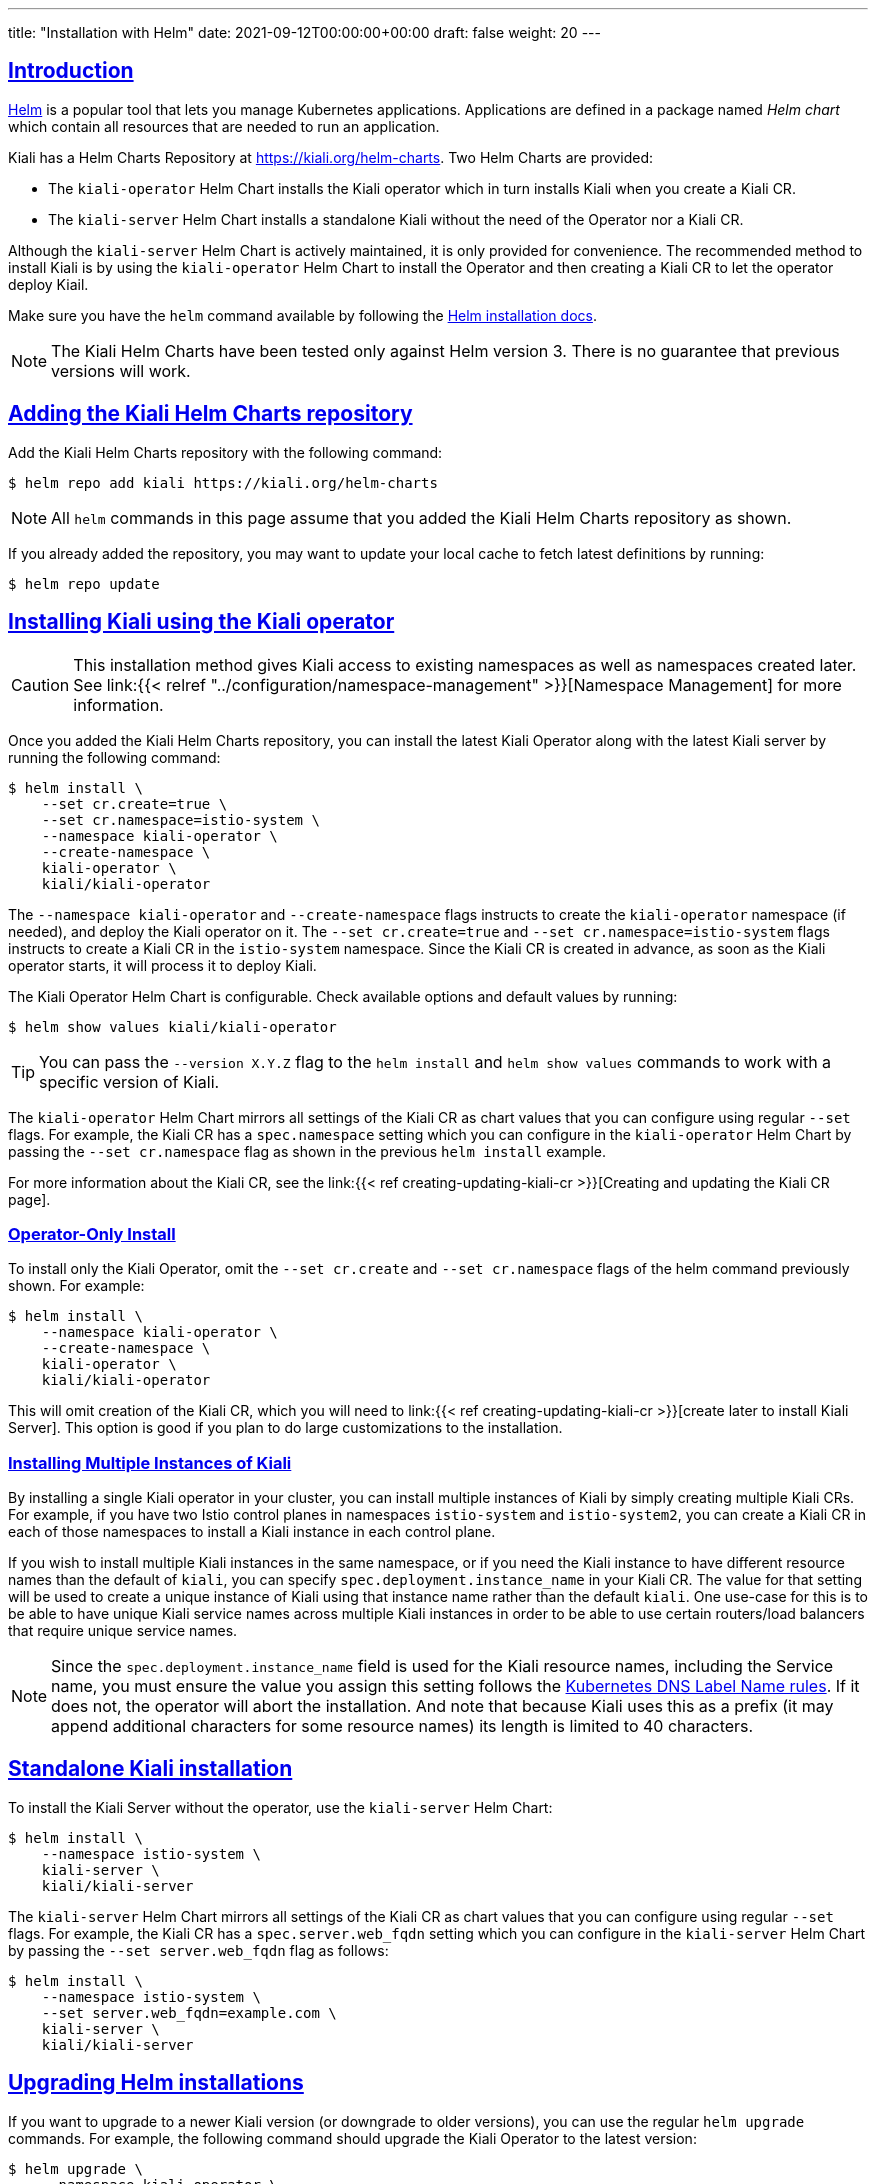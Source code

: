 ---
title: "Installation with Helm"
date: 2021-09-12T00:00:00+00:00
draft: false
weight: 20
---

:toc: macro
:toclevels: 4
:toc-title: In this section:
:icons: font
:sectlinks:
:linkattrs:

toc::[]

== Introduction

link:https://helm.sh/[Helm] is a popular tool that lets you manage Kubernetes
applications. Applications are defined in a package named _Helm chart_ which
contain all resources that are needed to run an application.

Kiali has a Helm Charts Repository at
link:https://kiali.org/helm-charts[https://kiali.org/helm-charts]. Two Helm
Charts are provided:

* The `kiali-operator` Helm Chart installs the Kiali operator which in turn
  installs Kiali when you create a Kiali CR.
* The `kiali-server` Helm Chart installs a standalone Kiali without the need of
  the Operator nor a Kiali CR.

Although the `kiali-server` Helm Chart is actively maintained, it is only
provided for convenience. The recommended method to install Kiali is by using
the `kiali-operator` Helm Chart to install the Operator and then creating a
Kiali CR to let the operator deploy Kiail.

Make sure you have the `helm` command available by following the
link:https://helm.sh/docs/intro/install/[Helm installation docs].

NOTE: The Kiali Helm Charts have been tested only against Helm version 3. There
is no guarantee that previous versions will work.

== Adding the Kiali Helm Charts repository

Add the Kiali Helm Charts repository with the following command:

[source,bash]
----
$ helm repo add kiali https://kiali.org/helm-charts
----

NOTE: All `helm` commands in this page assume that you added the Kiali Helm Charts repository as shown.

If you already added the repository, you may want to update your local cache to
fetch latest definitions by running:

[source,bash]
----
$ helm repo update
----

[[install-with-operator]]
== Installing Kiali using the Kiali operator

CAUTION: This installation method gives Kiali access to existing namespaces as
well as namespaces created later. See link:{{< relref "../configuration/namespace-management" >}}[Namespace
Management] for more information.

Once you added the Kiali Helm Charts repository, you can install the latest
Kiali Operator along with the latest Kiali server by running the following
command:

[source,bash]
----
$ helm install \
    --set cr.create=true \
    --set cr.namespace=istio-system \
    --namespace kiali-operator \
    --create-namespace \
    kiali-operator \
    kiali/kiali-operator
----

The `--namespace kiali-operator` and `--create-namespace` flags instructs to
create the `kiali-operator` namespace (if needed), and deploy the Kiali
operator on it.  The `--set cr.create=true` and `--set
cr.namespace=istio-system` flags instructs to create a Kiali CR in the
`istio-system` namespace. Since the Kiali CR is created in advance, as soon as
the Kiali operator starts, it will process it to deploy Kiali.

The Kiali Operator Helm Chart is configurable. Check available options and default values by running:

[source,bash]
----
$ helm show values kiali/kiali-operator
----

TIP: You can pass the `--version X.Y.Z` flag to the `helm install` and `helm
show values` commands to work with a specific version of Kiali.

The `kiali-operator` Helm Chart mirrors all settings of the Kiali CR as chart
values that you can configure using regular `--set` flags. For example, the
Kiali CR has a `spec.namespace` setting which you can configure in the
`kiali-operator` Helm Chart by passing the `--set cr.namespace` flag as
shown in the previous `helm install` example.

For more information about the Kiali CR, see the link:{{< ref
creating-updating-kiali-cr >}}[Creating and updating the Kiali CR page].

=== Operator-Only Install

To install only the Kiali Operator, omit the `--set cr.create` and
`--set cr.namespace` flags of the helm command previously shown. For example:

[source,bash]
----
$ helm install \
    --namespace kiali-operator \
    --create-namespace \
    kiali-operator \
    kiali/kiali-operator
----

This will omit creation of the Kiali CR, which you will need to link:{{< ref
creating-updating-kiali-cr >}}[create later to install Kiali Server].  This
option is good if you plan to do large customizations to the installation.

=== Installing Multiple Instances of Kiali

By installing a single Kiali operator in your cluster, you can install multiple instances of Kiali by simply creating multiple Kiali CRs. For example, if you have two Istio control planes in namespaces `istio-system` and `istio-system2`, you can create a Kiali CR in each of those namespaces to install a Kiali instance in each control plane.

If you wish to install multiple Kiali instances in the same namespace, or if you need the Kiali instance to have different resource names than the default of `kiali`, you can specify `spec.deployment.instance_name` in your Kiali CR. The value for that setting will be used to create a unique instance of Kiali using that instance name rather than the default `kiali`. One use-case for this is to be able to have unique Kiali service names across multiple Kiali instances in order to be able to use certain routers/load balancers that require unique service names.

NOTE: Since the `spec.deployment.instance_name` field is used for the Kiali resource names, including the Service name, you must ensure the value you assign this setting follows the https://kubernetes.io/docs/concepts/overview/working-with-objects/names/#dns-label-names[Kubernetes DNS Label Name rules,window="_blank"]. If it does not, the operator will abort the installation. And note that because Kiali uses this as a prefix (it may append additional characters for some resource names) its length is limited to 40 characters.

== Standalone Kiali installation

To install the Kiali Server without the operator, use the `kiali-server` Helm Chart:

[source,bash]
----
$ helm install \
    --namespace istio-system \
    kiali-server \
    kiali/kiali-server
----

The `kiali-server` Helm Chart mirrors all settings of the Kiali CR as chart
values that you can configure using regular `--set` flags. For example, the
Kiali CR has a `spec.server.web_fqdn` setting which you can configure in the
`kiali-server` Helm Chart by passing the `--set server.web_fqdn` flag as
follows:

[source,bash]
----
$ helm install \
    --namespace istio-system \
    --set server.web_fqdn=example.com \
    kiali-server \
    kiali/kiali-server
----

== Upgrading Helm installations

If you want to upgrade to a newer Kiali version (or downgrade to older
versions), you can use the regular `helm upgrade` commands. For example, the
following command should upgrade the Kiali Operator to the latest version:

[source,bash]
----
$ helm upgrade \
    --namespace kiali-operator \
    --reuse-values \
    kiali-operator \
    kiali/kiali-operator
----

WARNING: No migration paths are provided. However, Kiali is a stateless
application and if the `helm upgrade` command fails, please uninstall the
previous version and then install the new desired version.

TIP: By upgrading the Kiali Operator, existent Kiali Server installations
managed with a Kiali CR will also be upgraded once the updated operator starts.

[[managing-installation-config]]
== Managing configuration of Helm installations

After installing either the `kiali-operator` or the `kiali-server` Helm Charts,
you may be tempted to manually modify the created resources to modify the
installation. However, we recommend using `helm upgrade` to update your
installation.

For example, assuming you have the following installation:

[source,bash]
----
$ helm list -n kiali-operator
NAME            NAMESPACE       REVISION        UPDATED                                 STATUS          CHART                   APP VERSION
kiali-operator  kiali-operator  1               2021-09-14 18:00:45.320351026 -0500 CDT deployed        kiali-operator-1.40.0   v1.40.0
----

Notice that the current installation is version `1.40.0` of the
`kiali-operator`.  Let's assume you want to use your own mirrors of the Kiali
Operator container images. You can update your installation with the following
command:

[source,bash]
----
$ helm upgrade \
    --namespace kiali-operator \
    --reuse-values \
    --set image.repo=your_mirror_registry_url/owner/kiali-operator-repo \
    --set image.tag=your_mirror_tag \
    --version 1.40.0 \
    kiali-operator \
    kiali/kiali-operator
----

IMPORTANT: Make sure that you specify the `--reuse-values` flag to take the
configuration of your current installation. Then, you only need to specify the
new settings you want to change using `--set` flags.

IMPORTANT: Make sure that you specify the `--version X.Y.Z` flag with the
version of your current installation. Otherwise, you may end up upgrading to a
new version.

== Uninstalling

=== Removing the Kiali operator and managed Kialis

If you used the `kiali-operator` Helm chart, first you must ensure that all
Kiali CRs are deleted. For example, the following command will agressively
delete all Kiali CRs in your cluster:

[source,bash]
----
$ kubectl delete kiali --all --all-namespaces
----

The previous command may take some time to finish while the Kiali operator
removes all Kiali installations.

Then, remove the Kiali operator using a standard `helm uninstall` command. For
example:

[source,bash]
----
$ helm uninstall --namespace kiali-operator kiali-operator
$ kubectl delete crd kialis.kiali.io
----

NOTE: You have to manually delete the `kialis.kiali.io` CRD because
link:https://helm.sh/docs/topics/charts/#limitations-on-crds[Helm won't delete
it.]

WARNING: If you fail to delete the Kiali CRs before uninstalling the operator,
a proper cleanup may not be done.


==== Known problem: uninstall hangs (unable to delete the Kiali CR)

Typically this happens if not all Kiali CRs are deleted prior to uninstalling
the operator. To force deletion of a Kiali CR, you need to clear its finalizer.
For example:

[source,bash]
----
$ kubectl patch kiali kiali -n istio-system -p '{"metadata":{"finalizers": []}}' --type=merge
----

CAUTION: This forces deletion of the Kiali CR and will skip uninstallation of
the Kiali Server. Remnants of the Kiali Server may still exist in your cluster
which you will need to manually remove.

=== Removing standalone Kiali

If you installed a standalone Kiali by using the `kiali-server` Helm chart, use
the standard `helm uninstall` commands. For example:

[source,bash]
----
$ helm uninstall --namespace istio-system kiali-server
----
